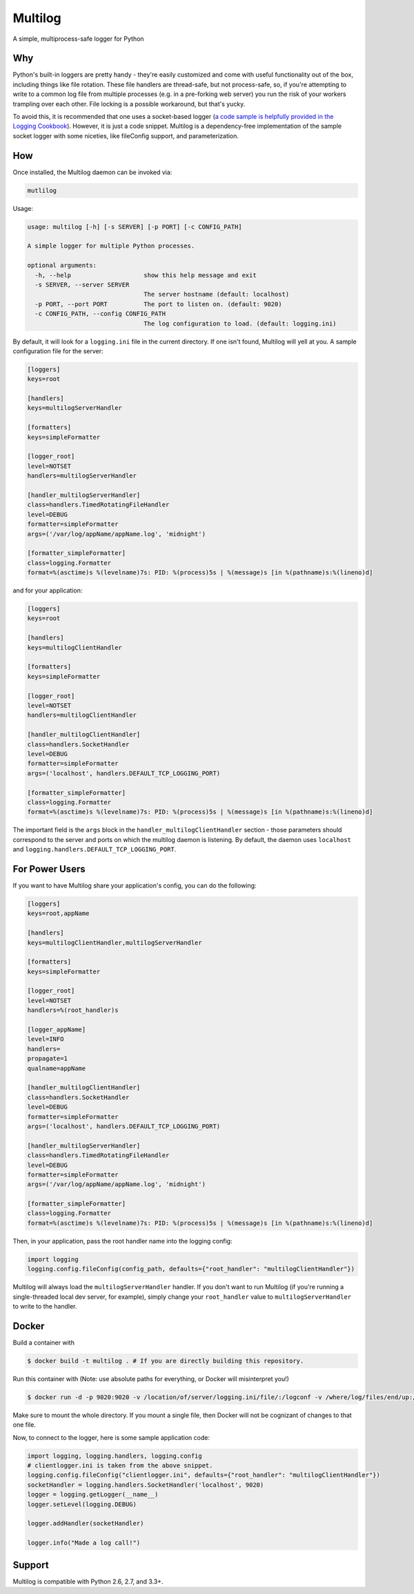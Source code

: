 Multilog
========

.. image:: https://travis-ci.org/humangeo/multilog.svg
   :target: https://travis-ci.org/humangeo/multilog

.. image:: https://coveralls.io/repos/github/humangeo/multilog/badge.svg?branch=master
   :target: https://coveralls.io/github/humangeo/multilog?branch=master

A simple, multiprocess-safe logger for Python

Why
---

Python's built-in loggers are pretty handy - they're easily customized and come with useful functionality out
of the box, including things like file rotation. These file handlers are thread-safe, but not process-safe,
so, if you're attempting to write to a common log file from multiple processes (e.g. in a pre-forking web
server) you run the risk of your workers trampling over each other. File locking is a possible workaround,
but that's yucky.

To avoid this, it is recommended that one uses a socket-based logger (`a code sample is helpfully provided in the
Logging Cookbook <https://docs.python.org/3.4/howto/logging-cookbook.html>`_). However, it is just a code snippet.
Multilog is a dependency-free implementation of the sample socket logger with some niceties, like fileConfig
support, and parameterization.

How
-------------------------

Once installed, the Multilog daemon can be invoked via:

.. code-block:: console

    mutlilog

Usage:

.. code-block:: console

    usage: multilog [-h] [-s SERVER] [-p PORT] [-c CONFIG_PATH]

    A simple logger for multiple Python processes.

    optional arguments:
      -h, --help                    show this help message and exit
      -s SERVER, --server SERVER
                                    The server hostname (default: localhost)
      -p PORT, --port PORT          The port to listen on. (default: 9020)
      -c CONFIG_PATH, --config CONFIG_PATH
                                    The log configuration to load. (default: logging.ini)

By default, it will look for a ``logging.ini`` file in the current directory. If one isn't found, Multilog will
yell at you. A sample configuration file for the server:

.. code-block:: ini

    [loggers]
    keys=root

    [handlers]
    keys=multilogServerHandler

    [formatters]
    keys=simpleFormatter

    [logger_root]
    level=NOTSET
    handlers=multilogServerHandler

    [handler_multilogServerHandler]
    class=handlers.TimedRotatingFileHandler
    level=DEBUG
    formatter=simpleFormatter
    args=('/var/log/appName/appName.log', 'midnight')

    [formatter_simpleFormatter]
    class=logging.Formatter
    format=%(asctime)s %(levelname)7s: PID: %(process)5s | %(message)s [in %(pathname)s:%(lineno)d]

and for your application:

.. code-block:: ini

    [loggers]
    keys=root

    [handlers]
    keys=multilogClientHandler

    [formatters]
    keys=simpleFormatter

    [logger_root]
    level=NOTSET
    handlers=multilogClientHandler

    [handler_multilogClientHandler]
    class=handlers.SocketHandler
    level=DEBUG
    formatter=simpleFormatter
    args=('localhost', handlers.DEFAULT_TCP_LOGGING_PORT)

    [formatter_simpleFormatter]
    class=logging.Formatter
    format=%(asctime)s %(levelname)7s: PID: %(process)5s | %(message)s [in %(pathname)s:%(lineno)d]


The important field is the ``args`` block in the ``handler_multilogClientHandler`` section - those parameters should correspond to the server and ports on which the multilog daemon is listening. By default, the daemon uses ``localhost`` and ``logging.handlers.DEFAULT_TCP_LOGGING_PORT``.

For Power Users
---------------

If you want to have Multilog share your application's config, you can do the following:

.. code-block:: ini

    [loggers]
    keys=root,appName

    [handlers]
    keys=multilogClientHandler,multilogServerHandler

    [formatters]
    keys=simpleFormatter

    [logger_root]
    level=NOTSET
    handlers=%(root_handler)s

    [logger_appName]
    level=INFO
    handlers=
    propagate=1
    qualname=appName

    [handler_multilogClientHandler]
    class=handlers.SocketHandler
    level=DEBUG
    formatter=simpleFormatter
    args=('localhost', handlers.DEFAULT_TCP_LOGGING_PORT)

    [handler_multilogServerHandler]
    class=handlers.TimedRotatingFileHandler
    level=DEBUG
    formatter=simpleFormatter
    args=('/var/log/appName/appName.log', 'midnight')

    [formatter_simpleFormatter]
    class=logging.Formatter
    format=%(asctime)s %(levelname)7s: PID: %(process)5s | %(message)s [in %(pathname)s:%(lineno)d]

Then, in your application, pass the root handler name into the logging config:

.. code-block:: python

    import logging
    logging.config.fileConfig(config_path, defaults={"root_handler": "multilogClientHandler"})

Multilog will always load the ``multilogServerHandler`` handler.  If you don't want to run Multilog (if you're running a single-threaded local dev server, for example), simply change your ``root_handler`` value to ``multilogServerHandler`` to write to the handler.


Docker
------
Build a container with

.. code-block:: bash

    $ docker build -t multilog . # If you are directly building this repository.

Run this container with (Note: use absolute paths for everything, or Docker will misinterpret you!)

.. code-block:: bash

    $ docker run -d -p 9020:9020 -v /location/of/server/logging.ini/file/:/logconf -v /where/log/files/end/up:/var/log/appName multilog

Make sure to mount the whole directory. If you mount a single file, then Docker will not be cognizant of changes to that one file.

Now, to connect to the logger, here is some sample application code:

.. code-block:: python

    import logging, logging.handlers, logging.config
    # clientlogger.ini is taken from the above snippet.
    logging.config.fileConfig("clientlogger.ini", defaults={"root_handler": "multilogClientHandler"})
    socketHandler = logging.handlers.SocketHandler('localhost', 9020)
    logger = logging.getLogger(__name__)
    logger.setLevel(logging.DEBUG)

    logger.addHandler(socketHandler)

    logger.info("Made a log call!")


Support
-------

Multilog is compatible with Python 2.6, 2.7, and 3.3+.
